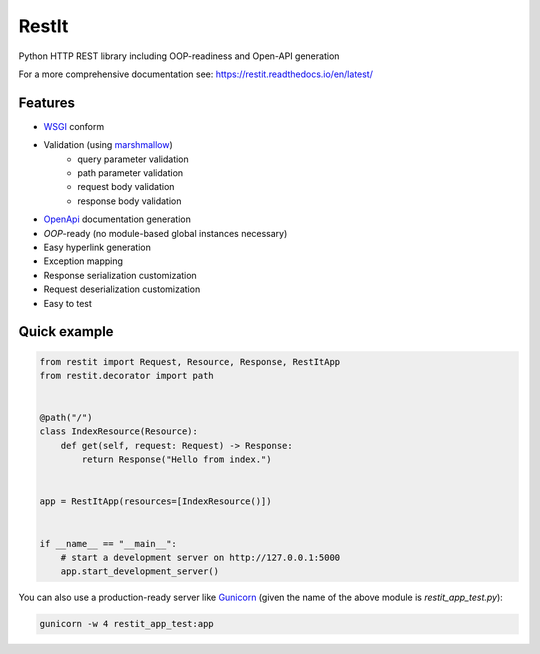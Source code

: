RestIt
======

.. image:: https://readthedocs.org/projects/restit/badge/?version=latest
   :target: https://restit.readthedocs.io/en/latest/?badge=latest

.. image:: https://coveralls.io/repos/github/Rollmops/restit/badge.svg?branch=master
   :target: https://coveralls.io/github/Rollmops/restit?branch=master

.. image:: https://github.com/Rollmops/restit/workflows/Python%20package/badge.svg
   :target: https://github.com/Rollmops/restit/workflows/Python%20package/badge.svg

Python HTTP REST library including OOP-readiness and Open-API generation

For a more comprehensive documentation see: https://restit.readthedocs.io/en/latest/

Features
--------

- `WSGI <https://www.python.org/dev/peps/pep-3333/>`_ conform
- Validation (using `marshmallow <https://marshmallow.readthedocs.io/en/stable/>`_)
    - query parameter validation
    - path parameter validation
    - request body validation
    - response body validation
- `OpenApi <https://swagger.io/docs/specification/about/>`_ documentation generation
- *OOP*-ready (no module-based global instances necessary)
- Easy hyperlink generation
- Exception mapping
- Response serialization customization
- Request deserialization customization
- Easy to test

Quick example
-------------

.. code-block:: python

    from restit import Request, Resource, Response, RestItApp
    from restit.decorator import path


    @path("/")
    class IndexResource(Resource):
        def get(self, request: Request) -> Response:
            return Response("Hello from index.")


    app = RestItApp(resources=[IndexResource()])


    if __name__ == "__main__":
        # start a development server on http://127.0.0.1:5000
        app.start_development_server()


You can also use a production-ready server like `Gunicorn <https://gunicorn.org/>`_
(given the name of the above module is `restit_app_test.py`):

.. code-block:: bash

    gunicorn -w 4 restit_app_test:app


